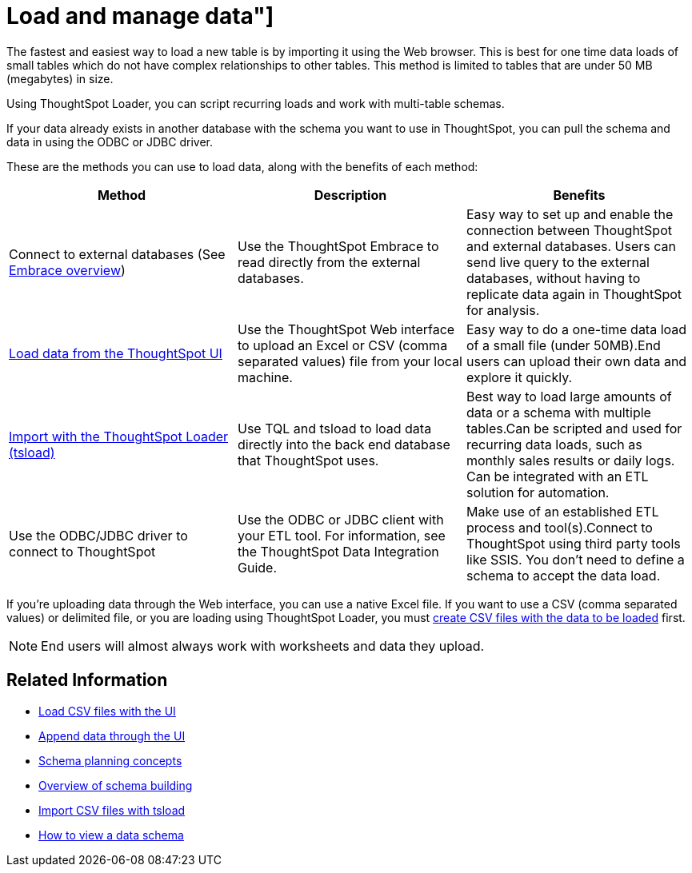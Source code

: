 = Load and manage data"]
:last_updated: 11/15/2019
:permalink: /:collection/:path.html
:sidebar: mydoc_sidebar
:summary: Learn about loading and managing data.

The fastest and easiest way to load a new table is by importing it using the Web browser.
This is best for one time data loads of small tables which do not have complex relationships to other tables.
This method is limited to tables that are under 50 MB (megabytes) in size.

Using ThoughtSpot Loader, you can script recurring loads and work with multi-table schemas.

If your data already exists in another database with the schema you want to use in ThoughtSpot, you can pull the schema and data in using the ODBC or JDBC driver.

These are the methods you can use to load data, along with the benefits of each method:

|===
| Method | Description | Benefits

| Connect to external databases (See xref:/data-integrate/embrace/embrace-intro.adoc[Embrace overview])
| Use the ThoughtSpot Embrace to read directly from the external databases.
| Easy way to set up and enable the connection between ThoughtSpot and external databases.
Users can send live query to the external databases,  without having to replicate data again in ThoughtSpot for analysis.

| xref:load-from-web-browser.adoc[Load data from the ThoughtSpot UI]
| Use the ThoughtSpot Web interface to upload an Excel or CSV (comma separated values) file from your local machine.
| Easy way to do a one-time data load of a small file (under 50MB).End users can upload their own data and explore it quickly.

| xref:use-data-importer.adoc[Import with the ThoughtSpot Loader (tsload)]
| Use TQL and tsload to load data directly into the back end database that ThoughtSpot uses.
| Best way to load large amounts of data or a schema with multiple tables.Can be scripted and used for recurring data loads, such as monthly sales results or daily logs.
Can be integrated with an ETL solution for automation.

| Use the ODBC/JDBC driver to connect to ThoughtSpot
| Use the ODBC or JDBC client with your ETL tool.
For information, see the ThoughtSpot Data Integration Guide.
| Make use of an established ETL process and tool(s).Connect to ThoughtSpot using third party tools like SSIS.
You don't need to define a schema to accept the data load.
|===

If you're uploading data through the Web interface, you can use a native Excel file.
If you want to use a CSV (comma separated values) or delimited file, or you are loading using ThoughtSpot Loader, you must xref:load-from-web-browser.adoc#create-a-csv-file[create CSV files with the data to be loaded] first.

NOTE: End users will almost always work with worksheets and data they upload.

== Related Information

* xref:/admin/loading/load-from-web-browser.adoc[Load CSV files with the UI]
* xref:/admin/loading/append-data-from-a-web-browser.adoc[Append data through the UI]
* xref:/admin/loading/plan-schema.adoc[Schema planning concepts]
* xref:/admin/loading/create-schema.adoc[Overview of schema building]
* xref:/admin/loading/use-data-importer.adoc[Import CSV files with tsload]
* xref:/admin/loading/schema-viewer.adoc[How to view a data schema]
